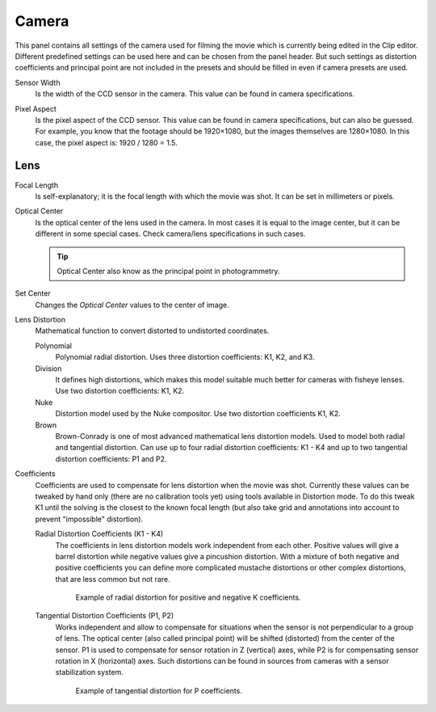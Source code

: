 .. _bpy.types.MovieTrackingCamera:

******
Camera
******

This panel contains all settings of the camera used for filming the movie
which is currently being edited in the Clip editor.
Different predefined settings can be used here and can be chosen from the panel header.
But such settings as distortion coefficients and principal point are not included in the presets and
should be filled in even if camera presets are used.

.. _bpy.types.MovieTrackingCamera.sensor_width:

Sensor Width
   Is the width of the CCD sensor in the camera. This value can be found in camera specifications.

.. _bpy.types.MovieTrackingCamera.pixel_aspect:

Pixel Aspect
   Is the pixel aspect of the CCD sensor. This value can be found in camera specifications,
   but can also be guessed. For example, you know that the footage should be 1920×1080,
   but the images themselves are 1280×1080. In this case, the pixel aspect is: 1920 / 1280 = 1.5.


Lens
====

.. _bpy.types.MovieTrackingCamera.focal_length:

Focal Length
   Is self-explanatory; it is the focal length with which the movie was shot.
   It can be set in millimeters or pixels.

.. _bpy.types.MovieTrackingCamera.principal:

Optical Center
   Is the optical center of the lens used in the camera. In most cases it is equal to the image center,
   but it can be different in some special cases. Check camera/lens specifications in such cases.

   .. tip:: Optical Center also know as the principal point in photogrammetry.

.. _bpy.ops.clip.set_center_principal:

Set Center
   Changes the *Optical Center* values to the center of image.

.. _bpy.types.MovieTrackingCamera.distortion_model:

Lens Distortion
   Mathematical function to convert distorted to undistorted coordinates.

   Polynomial
      Polynomial radial distortion. Uses three distortion coefficients: K1, K2, and K3.
   Division
      It defines high distortions, which makes this model suitable much better for cameras with fisheye lenses.
      Use two distortion coefficients: K1, K2.
   Nuke
      Distortion model used by the Nuke compositor. Use two distortion coefficients K1, K2.
   Brown
      Brown-Conrady is one of most advanced mathematical lens distortion models.
      Used to model both radial and tangential distortion. Can use up to four
      radial distortion coefficients: K1 - K4 and up to two tangential distortion coefficients: P1 and P2.

Coefficients
   Coefficients are used to compensate for lens distortion when the movie was shot.
   Currently these values can be tweaked by hand only (there are no calibration tools yet)
   using tools available in Distortion mode. To do this tweak K1 until the solving is the closest to
   the known focal length (but also take grid and annotations into account
   to prevent "impossible" distortion).

   .. _bpy.types.MovieTrackingCamera.k:
   .. _bpy.types.MovieTrackingCamera.division_k:
   .. _bpy.types.MovieTrackingCamera.nuke_k:
   .. _bpy.types.MovieTrackingCamera.brown_k:

   Radial Distortion Coefficients (K1 - K4)
      The coefficients in lens distortion models work independent from each other.
      Positive values will give a barrel distortion while negative values give a pincushion distortion.
      With a mixture of both negative and positive coefficients you can define more complicated
      mustache distortions or other complex distortions, that are less common but not rare.

      .. figure:: /images/movie_clip_tracking_clip_properties_track_camera_lens_distortion_k.png

         Example of radial distortion for positive and negative K coefficients.

   .. _bpy.types.MovieTrackingCamera.brown_p:

   Tangential Distortion Coefficients (P1, P2)
      Works independent and allow to compensate for situations when the sensor is not
      perpendicular to a group of lens. The optical center (also called principal point)
      will be shifted (distorted) from the center of the sensor.
      P1 is used to compensate for sensor rotation in Z (vertical) axes,
      while P2 is for compensating sensor rotation in X (horizontal) axes.
      Such distortions can be found in sources from cameras with a sensor stabilization system.

      .. figure:: /images/movie_clip_tracking_clip_properties_track_camera_lens_distortions_p.png

         Example of tangential distortion for P coefficients.
